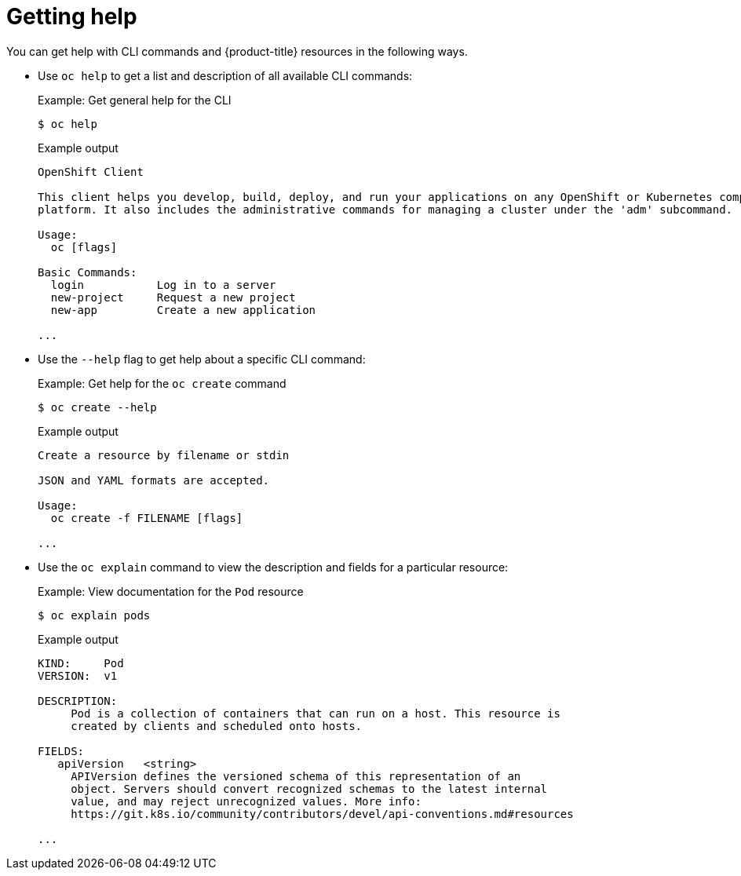 // Module included in the following assemblies:
//
// * cli_reference/openshift_cli/getting-started.adoc

[id="cli-getting-help_{context}"]
= Getting help

[role="_abstract"]
You can get help with CLI commands and {product-title} resources in the
following ways.

* Use `oc help` to get a list and description of all available CLI commands:
+
.Example: Get general help for the CLI
[source,terminal]
----
$ oc help
----
+
.Example output
[source,terminal]
----
OpenShift Client

This client helps you develop, build, deploy, and run your applications on any OpenShift or Kubernetes compatible
platform. It also includes the administrative commands for managing a cluster under the 'adm' subcommand.

Usage:
  oc [flags]

Basic Commands:
  login           Log in to a server
  new-project     Request a new project
  new-app         Create a new application

...
----

* Use the `--help` flag to get help about a specific CLI command:
+
.Example: Get help for the `oc create` command
[source,terminal]
----
$ oc create --help
----
+
.Example output
[source,terminal]
----
Create a resource by filename or stdin

JSON and YAML formats are accepted.

Usage:
  oc create -f FILENAME [flags]

...
----

* Use the `oc explain` command to view the description and fields for a
particular resource:
+
.Example: View documentation for the `Pod` resource
[source,terminal]
----
$ oc explain pods
----
+
.Example output
[source,terminal]
----
KIND:     Pod
VERSION:  v1

DESCRIPTION:
     Pod is a collection of containers that can run on a host. This resource is
     created by clients and scheduled onto hosts.

FIELDS:
   apiVersion	<string>
     APIVersion defines the versioned schema of this representation of an
     object. Servers should convert recognized schemas to the latest internal
     value, and may reject unrecognized values. More info:
     https://git.k8s.io/community/contributors/devel/api-conventions.md#resources

...
----
